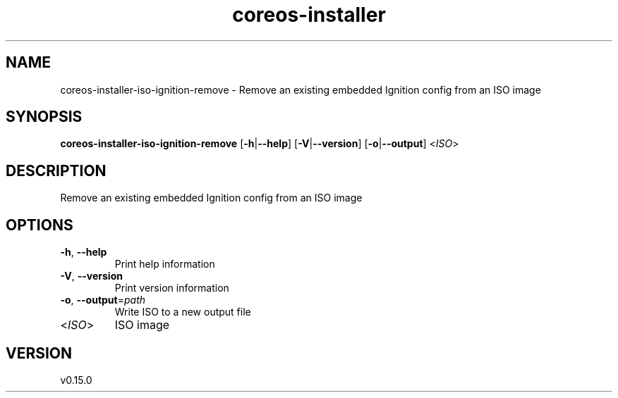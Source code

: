 .ie \n(.g .ds Aq \(aq
.el .ds Aq '
.TH coreos-installer 8  "coreos-installer 0.15.0" 
.SH NAME
coreos\-installer\-iso\-ignition\-remove \- Remove an existing embedded Ignition config from an ISO image
.SH SYNOPSIS
\fBcoreos\-installer\-iso\-ignition\-remove\fR [\fB\-h\fR|\fB\-\-help\fR] [\fB\-V\fR|\fB\-\-version\fR] [\fB\-o\fR|\fB\-\-output\fR] <\fIISO\fR> 
.SH DESCRIPTION
Remove an existing embedded Ignition config from an ISO image
.SH OPTIONS
.TP
\fB\-h\fR, \fB\-\-help\fR
Print help information
.TP
\fB\-V\fR, \fB\-\-version\fR
Print version information
.TP
\fB\-o\fR, \fB\-\-output\fR=\fIpath\fR
Write ISO to a new output file
.TP
<\fIISO\fR>
ISO image
.SH VERSION
v0.15.0
